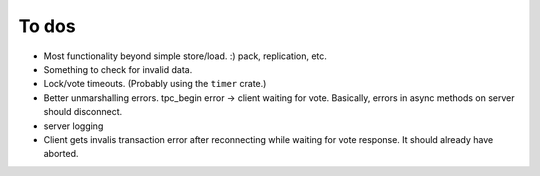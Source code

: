 ======
To dos
======

- Most functionality beyond simple store/load. :) pack, replication, etc.

- Something to check for invalid data.

- Lock/vote timeouts.  (Probably using the ``timer`` crate.)




- Better unmarshalling errors. tpc_begin error -> client waiting for vote.
  Basically, errors in async methods on server should disconnect.

- server logging

- Client gets invalis transaction error after reconnecting while
  waiting for vote response. It should already have aborted.

